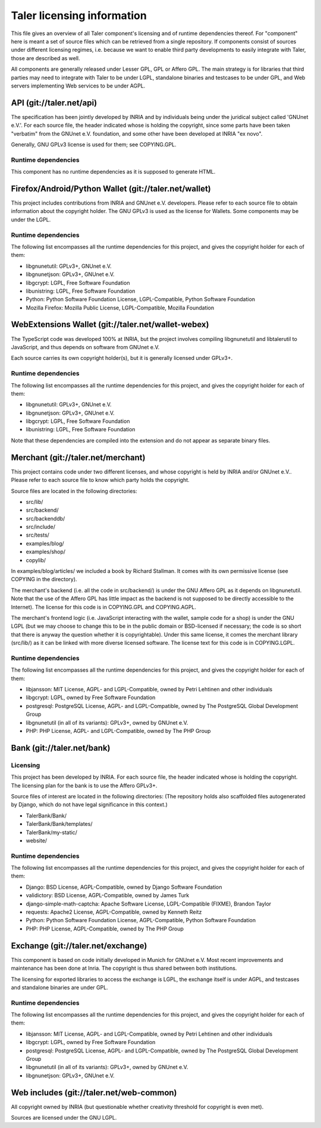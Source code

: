 ===========================
Taler licensing information
===========================

This file gives an overview of all Taler component's licensing and of
runtime dependencies thereof. For "component" here is meant a set of
source files which can be retrieved from a single repository.  If
components consist of sources under different licensing regimes, i.e.
because we want to enable third party developments to easily integrate
with Taler, those are described as well.

All components are generally released under Lesser GPL, GPL or Affero
GPL.  The main strategy is for libraries that third parties may need
to integrate with Taler to be under LGPL, standalone binaries and
testcases to be under GPL, and Web servers implementing Web services
to be under AGPL.

+++++++++++++++++++++++++
API (git://taler.net/api)
+++++++++++++++++++++++++

The specification has been jointly developed by INRIA and by individuals
being under the juridical subject called 'GNUnet e.V.'. For each source
file, the header indicated whose is holding the copyright, since some
parts have been taken "verbatim" from the GNUnet e.V. foundation, and
some other have been developed at INRIA "ex novo".

Generally, GNU GPLv3 license is used for them; see COPYING.GPL.


--------------------
Runtime dependencies
--------------------
This component has no runtime dependencies as it is supposed to generate
HTML.


++++++++++++++++++++++++++++++++++++++++++++++++++++++
Firefox/Android/Python Wallet (git://taler.net/wallet)
++++++++++++++++++++++++++++++++++++++++++++++++++++++

This project includes contributions from INRIA and GNUnet
e.V. developers.  Please refer to each source file to obtain
information about the copyright holder. The GNU GPLv3 is used as the
license for Wallets.  Some components may be under the LGPL.

--------------------
Runtime dependencies
--------------------

The following list encompasses all the runtime dependencies for this
project, and gives the copyright holder for each of them:

* libgnunetutil: GPLv3+, GNUnet e.V.
* libgnunetjson: GPLv3+, GNUnet e.V.
* libgcrypt: LGPL, Free Software Foundation
* libunistring: LGPL, Free Software Foundation
* Python:   Python Software Foundation License, LGPL-Compatible, Python Software Foundation
* Mozilla Firefox:   Mozilla Public License, LGPL-Compatible, Mozilla Foundation


+++++++++++++++++++++++++++++++++++++++++++++++++++
WebExtensions Wallet (git://taler.net/wallet-webex)
+++++++++++++++++++++++++++++++++++++++++++++++++++

The TypeScript code was developed 100% at INRIA, but the project
involves compiling libgnunetutil and libtalerutil to JavaScript, and
thus depends on software from GNUnet e.V.

Each source carries its own copyright holder(s), but it is generally
licensed under GPLv3+.

--------------------
Runtime dependencies
--------------------

The following list encompasses all the runtime dependencies for this
project, and gives the copyright holder for each of them:

* libgnunetutil: GPLv3+, GNUnet e.V.
* libgnunetjson: GPLv3+, GNUnet e.V.
* libgcrypt: LGPL, Free Software Foundation
* libunistring: LGPL, Free Software Foundation

Note that these dependencies are compiled into the extension and do
not appear as separate binary files.


+++++++++++++++++++++++++++++++++++
Merchant (git://taler.net/merchant)
+++++++++++++++++++++++++++++++++++

This project contains code under two different licenses, and whose
copyright is held by INRIA and/or GNUnet e.V..  Please refer to each
source file to know which party holds the copyright.

Source files are located in the following directories:

* src/lib/
* src/backend/
* src/backenddb/
* src/include/
* src/tests/
* examples/blog/
* examples/shop/
* copylib/

In examples/blog/articles/ we included a book by Richard Stallman.
It comes with its own permissive license (see COPYING in the
directory).


The merchant's backend (i.e. all the code in src/backend/) is under
the GNU Affero GPL as it depends on libgnunetutil.  Note that the use
of the Affero GPL has little impact as the backend is not supposed to
be directly accessible to the Internet).  The license for this code is
in COPYING.GPL and COPYING.AGPL.

The merchant's frontend logic (i.e. JavaScript interacting with
the wallet, sample code for a shop) is under the GNU LGPL (but
we may choose to change this to be in the public domain or
BSD-licensed if necessary; the code is so short that there is
anyway the question whether it is copyrightable).  Under this same
license, it comes the merchant library (src/lib/) as it can be linked
with more diverse licensed software.  The license text for this code
is in COPYING.LGPL.



--------------------
Runtime dependencies
--------------------

The following list encompasses all the runtime dependencies for this
project, and gives the copyright holder for each of them:

* libjansson: MIT License, AGPL- and LGPL-Compatible, owned by Petri Lehtinen and other individuals
* libgcrypt: LGPL, owned by Free Software Foundation
* postgresql: PostgreSQL License, AGPL- and LGPL-Compatible, owned by The PostgreSQL Global Development Group
* libgnunetutil (in all of its variants): GPLv3+, owned by GNUnet e.V.
* PHP:  PHP License, AGPL- and LGPL-Compatible, owned by The PHP Group

+++++++++++++++++++++++++++
Bank (git://taler.net/bank)
+++++++++++++++++++++++++++

---------
Licensing
---------

This project has been developed by INRIA.  For each source file, the
header indicated whose is holding the copyright.  The licensing plan
for the bank is to use the Affero GPLv3+.

Source files of interest are located in the following directories:
(The repository holds also scaffolded files autogenerated by Django,
which do not have legal significance in this context.)

* TalerBank/Bank/
* TalerBank/Bank/templates/
* TalerBank/my-static/
* website/

--------------------
Runtime dependencies
--------------------

The following list encompasses all the runtime dependencies for this
project, and gives the copyright holder for each of them:

* Django:   BSD License, AGPL-Compatible, owned by Django Software Foundation
* validictory:   BSD License, AGPL-Compatible, owned by James Turk
* django-simple-math-captcha:   Apache Software License, LGPL-Compatible (FIXME), Brandon Taylor
* requests:   Apache2 License, AGPL-Compatible, owned by Kenneth Reitz
* Python:   Python Software Foundation License, AGPL-Compatible, Python Software Foundation
* PHP:   PHP License, AGPL-Compatible, owned by The PHP Group


+++++++++++++++++++++++++++++++++++
Exchange (git://taler.net/exchange)
+++++++++++++++++++++++++++++++++++

This component is based on code initially developed in Munich for
GNUnet e.V.  Most recent improvements and maintenance has been done at
Inria.  The copyright is thus shared between both institutions.

The licensing for exported libraries to access the exchange is LGPL,
the exchange itself is under AGPL, and testcases and standalone
binaries are under GPL.


--------------------
Runtime dependencies
--------------------

The following list encompasses all the runtime dependencies for this
project, and gives the copyright holder for each of them:

* libjansson: MIT License, AGPL- and LGPL-Compatible, owned by Petri Lehtinen and other individuals
* libgcrypt: LGPL, owned by Free Software Foundation
* postgresql: PostgreSQL License, AGPL- and LGPL-Compatible, owned by The PostgreSQL Global Development Group
* libgnunetutil (in all of its variants): GPLv3+, owned by GNUnet e.V.
* libgnunetjson: GPLv3+, GNUnet e.V.


+++++++++++++++++++++++++++++++++++++++++
Web includes (git://taler.net/web-common)
+++++++++++++++++++++++++++++++++++++++++

All copyright owned by INRIA (but questionable whether creativity
threshold for copyright is even met).

Sources are licensed under the GNU LGPL.

